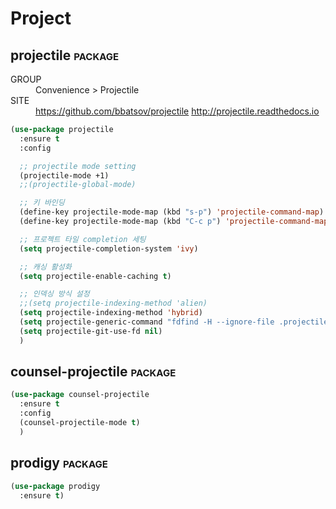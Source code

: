 
* Project

** projectile                                                      :package:

- GROUP :: Convenience > Projectile
- SITE :: https://github.com/bbatsov/projectile
  http://projectile.readthedocs.io

#+begin_src emacs-lisp
  (use-package projectile
    :ensure t
    :config

    ;; projectile mode setting
    (projectile-mode +1)
    ;;(projectile-global-mode)

    ;; 키 바인딩
    (define-key projectile-mode-map (kbd "s-p") 'projectile-command-map)
    (define-key projectile-mode-map (kbd "C-c p") 'projectile-command-map)

    ;; 프로젝트 타일 completion 세팅
    (setq projectile-completion-system 'ivy)

    ;; 캐싱 활성화
    (setq projectile-enable-caching t)

    ;; 인덱싱 방식 설정
    ;;(setq projectile-indexing-method 'alien)
    (setq projectile-indexing-method 'hybrid)
    (setq projectile-generic-command "fdfind -H --ignore-file .projectile -t f -0")
    (setq projectile-git-use-fd nil)
    )
#+end_src
  
** counsel-projectile                                              :package:

#+begin_src emacs-lisp
  (use-package counsel-projectile
    :ensure t
    :config
    (counsel-projectile-mode t)
    )
#+end_src

** prodigy                                                         :package:

#+begin_src emacs-lisp
  (use-package prodigy
    :ensure t)
#+end_src

